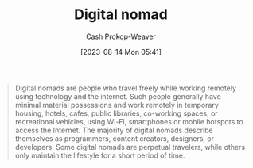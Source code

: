 :PROPERTIES:
:ID:       f3970b88-9d58-44fa-ade2-fee34f20a610
:ROAM_REFS: [cite:@DigitalNomad2023]
:LAST_MODIFIED: [2023-09-06 Wed 08:12]
:END:
#+title: Digital nomad
#+hugo_custom_front_matter: :slug "f3970b88-9d58-44fa-ade2-fee34f20a610"
#+author: Cash Prokop-Weaver
#+date: [2023-08-14 Mon 05:41]
#+filetags: :concept:

#+begin_quote
Digital nomads are people who travel freely while working remotely using technology and the internet. Such people generally have minimal material possessions and work remotely in temporary housing, hotels, cafes, public libraries, co-working spaces, or recreational vehicles, using Wi-Fi, smartphones or mobile hotspots to access the Internet. The majority of digital nomads describe themselves as programmers, content creators, designers, or developers. Some digital nomads are perpetual travelers, while others only maintain the lifestyle for a short period of time.
#+end_quote

* Flashcards :noexport:
#+print_bibliography: